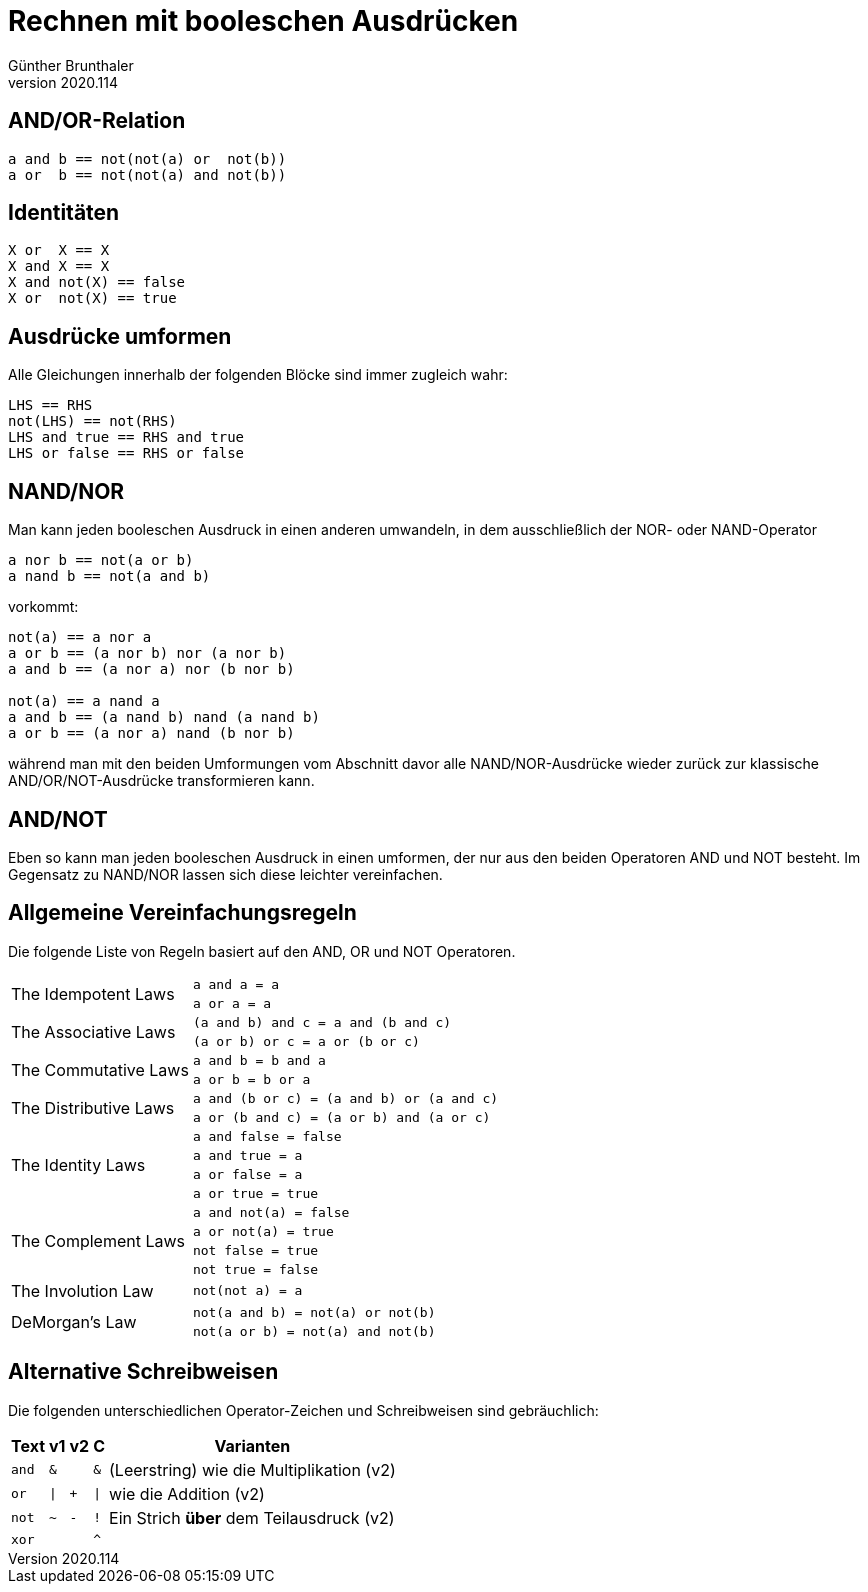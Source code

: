 ﻿Rechnen mit booleschen Ausdrücken
=================================
Günther Brunthaler
v2020.114


AND/OR-Relation
---------------

....
a and b == not(not(a) or  not(b))
a or  b == not(not(a) and not(b))
....


Identitäten
-----------

....
X or  X == X
X and X == X
X and not(X) == false
X or  not(X) == true
....


Ausdrücke umformen
------------------

Alle Gleichungen innerhalb der folgenden Blöcke sind immer zugleich wahr:

....
LHS == RHS
not(LHS) == not(RHS)
LHS and true == RHS and true
LHS or false == RHS or false
....


NAND/NOR
--------

Man kann jeden booleschen Ausdruck in einen anderen umwandeln, in dem ausschließlich der NOR- oder NAND-Operator

....
a nor b == not(a or b)
a nand b == not(a and b)
....

vorkommt:

....
not(a) == a nor a
a or b == (a nor b) nor (a nor b)
a and b == (a nor a) nor (b nor b)

not(a) == a nand a
a and b == (a nand b) nand (a nand b)
a or b == (a nor a) nand (b nor b)
....

während man mit den beiden Umformungen vom Abschnitt davor alle NAND/NOR-Ausdrücke wieder zurück zur klassische AND/OR/NOT-Ausdrücke transformieren kann.


AND/NOT
-------

Eben so kann man jeden booleschen Ausdruck in einen umformen, der nur aus den beiden Operatoren AND und NOT besteht. Im Gegensatz zu NAND/NOR lassen sich diese leichter vereinfachen.


Allgemeine Vereinfachungsregeln
-------------------------------

Die folgende Liste von Regeln basiert auf den AND, OR und NOT Operatoren.

[cols="^.^,^",options="autowidth"]
|===
.2+| The Idempotent Laws   | `a and a = a`
                           | `a or a = a`
.2+| The Associative Laws  | `(a and b) and c = a and (b and c)`
                           | `(a or b) or c = a or (b or c)`
.2+| The Commutative Laws  | `a and b = b and a`
                           | `a or b = b or a`
.2+| The Distributive Laws | `a and (b or c) = (a and b) or (a and c)`
                           | `a or (b and c) = (a or b) and (a or c)`
.4+| The Identity Laws     | `a and false = false`
                           | `a and true = a`
                           | `a or false = a`
                           | `a or true = true`
.4+| The Complement Laws   | `a and not(a) = false`
                           | `a or not(a) = true`
			   | `not false = true`
                           | `not true = false`
   | The Involution Law    | `not(not a) = a`
.2+| DeMorgan's Law        | `not(a and b) = not(a) or not(b)`
                           | `not(a or b) = not(a) and not(b)`
|===


Alternative Schreibweisen
-------------------------

Die folgenden unterschiedlichen Operator-Zeichen und Schreibweisen sind gebräuchlich:

[cols="^,^,^,^,<",options="header,autowidth"]
|===
| Text  | v1   | v2   |  C  ^| Varianten
| `and` | `&`  |      | `&`  | (Leerstring) wie die Multiplikation (v2)
| `or`  | `\|` | `+`  | `\|` | wie die Addition (v2)
| `not` | `~`  | `-`  | `!`  | Ein Strich *über* dem Teilausdruck (v2)
| `xor` |      |      | `^`  |
|===
